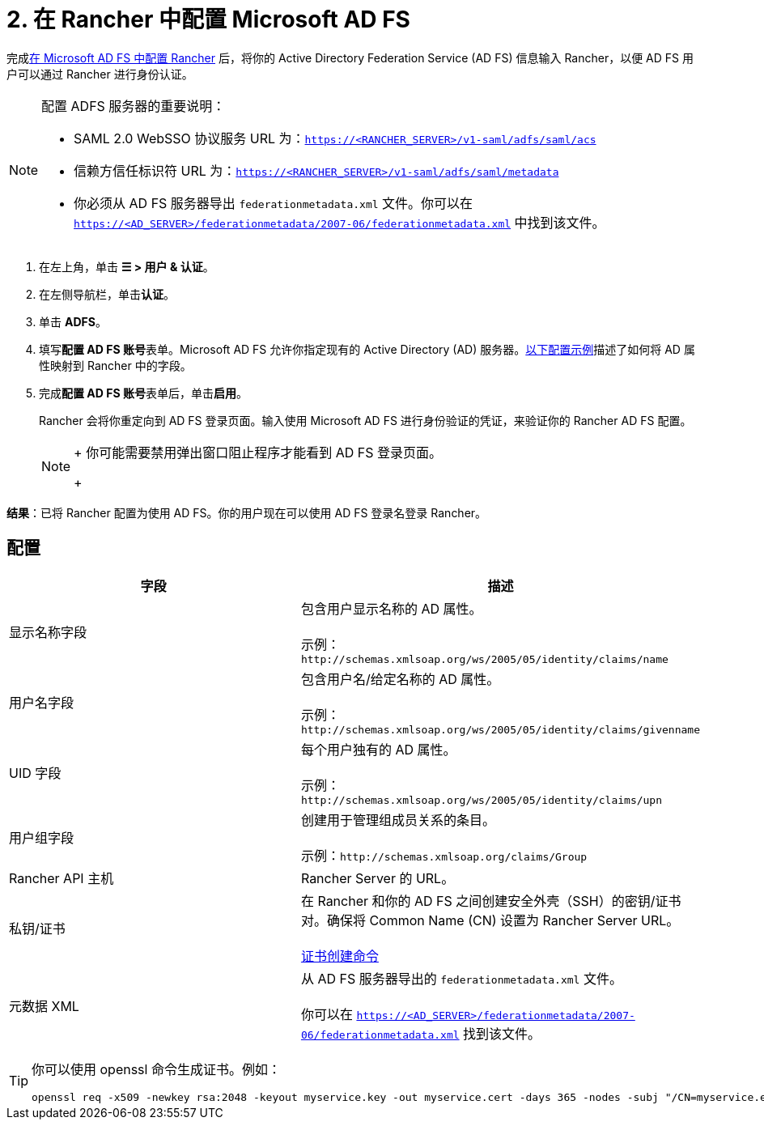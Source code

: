 = 2. 在 Rancher 中配置 Microsoft AD FS

完成xref:configure-ms-adfs-for-rancher.adoc[在 Microsoft AD FS 中配置 Rancher] 后，将你的 Active Directory Federation Service (AD FS) 信息输入 Rancher，以便 AD FS 用户可以通过 Rancher 进行身份认证。

[NOTE]
.配置 ADFS 服务器的重要说明：
====

* SAML 2.0 WebSSO 协议服务 URL 为：`https://<RANCHER_SERVER>/v1-saml/adfs/saml/acs`
* 信赖方信任标识符 URL 为：`https://<RANCHER_SERVER>/v1-saml/adfs/saml/metadata`
* 你必须从 AD FS 服务器导出 `federationmetadata.xml` 文件。你可以在 `https://<AD_SERVER>/federationmetadata/2007-06/federationmetadata.xml` 中找到该文件。
====


. 在左上角，单击 *☰ > 用户 & 认证*。
. 在左侧导航栏，单击**认证**。
. 单击 *ADFS*。
. 填写**配置 AD FS 账号**表单。Microsoft AD FS 允许你指定现有的 Active Directory (AD) 服务器。<<配置,以下配置示例>>描述了如何将 AD 属性映射到 Rancher 中的字段。
. 完成**配置 AD FS 账号**表单后，单击**启用**。
+
Rancher 会将你重定向到 AD FS 登录页面。输入使用 Microsoft AD FS 进行身份验证的凭证，来验证你的 Rancher AD FS 配置。
+

[NOTE]
====
+
你可能需要禁用弹出窗口阻止程序才能看到 AD FS 登录页面。
+
====


*结果*：已将 Rancher 配置为使用 AD FS。你的用户现在可以使用 AD FS 登录名登录 Rancher。

== 配置

|===
| 字段 | 描述

| 显示名称字段
| 包含用户显示名称的 AD 属性。 +
 +
示例：`+http://schemas.xmlsoap.org/ws/2005/05/identity/claims/name+`

| 用户名字段
| 包含用户名/给定名称的 AD 属性。 +
 +
示例：`+http://schemas.xmlsoap.org/ws/2005/05/identity/claims/givenname+`

| UID 字段
| 每个用户独有的 AD 属性。 +
 +
示例：`+http://schemas.xmlsoap.org/ws/2005/05/identity/claims/upn+`

| 用户组字段
| 创建用于管理组成员关系的条目。 +
 +
示例：`+http://schemas.xmlsoap.org/claims/Group+`

| Rancher API 主机
| Rancher Server 的 URL。

| 私钥/证书
| 在 Rancher 和你的 AD FS 之间创建安全外壳（SSH）的密钥/证书对。确保将 Common Name (CN) 设置为 Rancher Server URL。 +
 +
<<cert-command,证书创建命令>>

| 元数据 XML
| 从 AD FS 服务器导出的 `federationmetadata.xml` 文件。 +
 +
你可以在 `https://<AD_SERVER>/federationmetadata/2007-06/federationmetadata.xml` 找到该文件。
|===

+++<a id="cert-command">++++++</a>+++

[TIP]
====

你可以使用 openssl 命令生成证书。例如：

----
openssl req -x509 -newkey rsa:2048 -keyout myservice.key -out myservice.cert -days 365 -nodes -subj "/CN=myservice.example.com"
----
====

